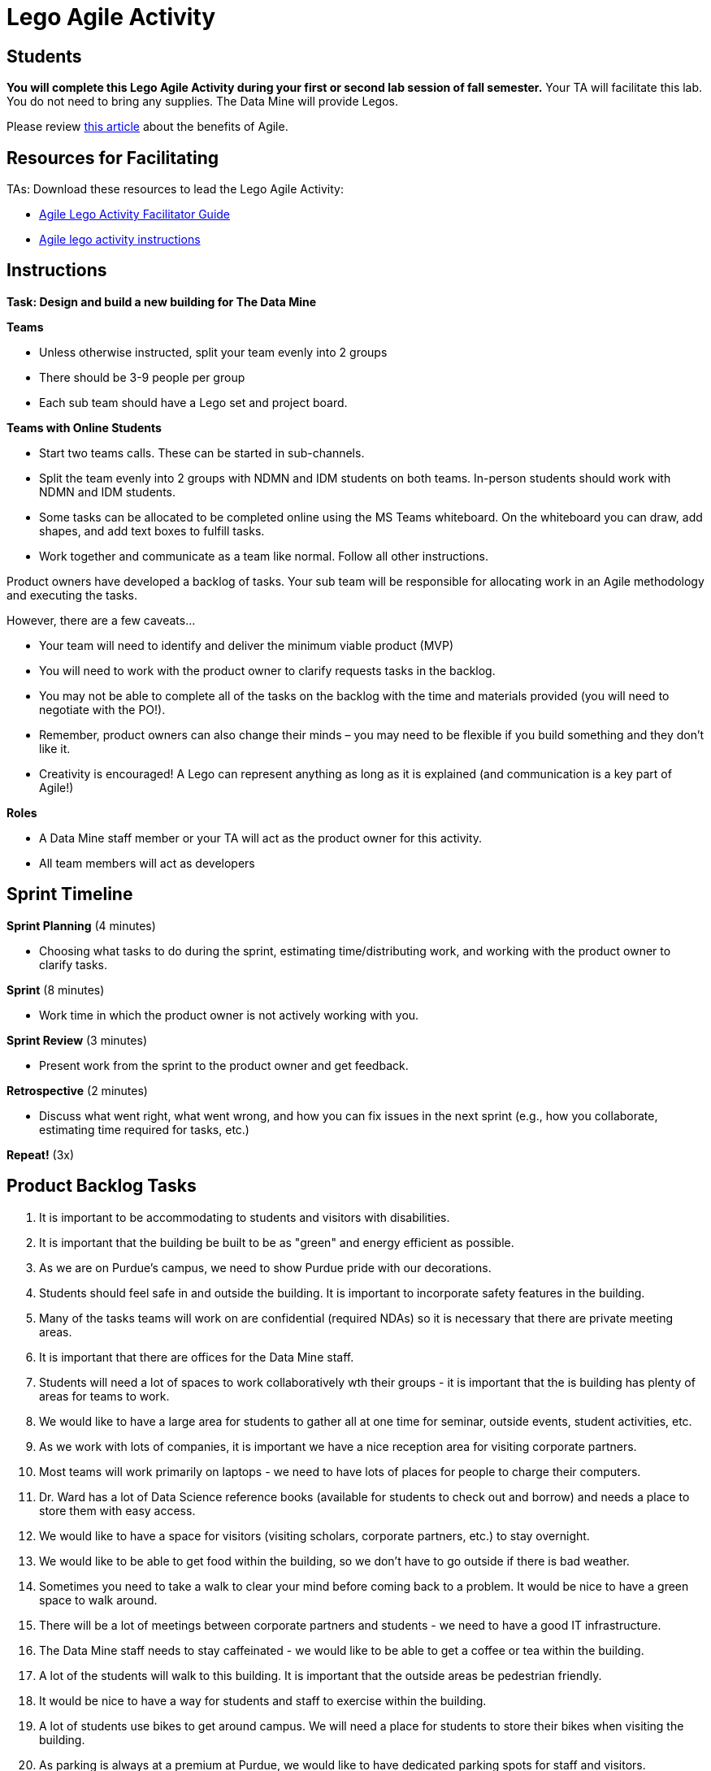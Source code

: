 = Lego Agile Activity

== Students

*You will complete this Lego Agile Activity during your first or second lab session of fall semester.* Your TA will facilitate this lab. You do not need to bring any supplies. The Data Mine will provide Legos.  

Please review link:https://thisiszone.medium.com/using-lego-to-show-the-advantages-of-an-agile-approach-to-software-development-3eda6e5c2114[this article] about the benefits of Agile. 

== Resources for Facilitating 

TAs: Download these resources to lead the Lego Agile Activity:

- xref:attachment$Agile-Lego-Activity-Facilitator-Guide.docx[Agile Lego Activity Facilitator Guide]
- xref:attachment$Agile-lego-activity-instructions.pptx[Agile lego activity instructions]

== Instructions

*Task: Design and build a new building for The Data Mine*

*Teams*

- Unless otherwise instructed, split your team evenly into 2 groups
- There should be 3-9 people per group
- Each sub team should have a Lego set and project board.

*Teams with Online Students*

- Start two teams calls. These can be started in sub-channels.
- Split the team evenly into 2 groups with NDMN and IDM students on both teams. In-person students should work with NDMN and IDM students.
- Some tasks can be allocated to be completed online using the MS Teams whiteboard. On the whiteboard you can draw, add shapes, and add text boxes to fulfill tasks. 
- Work together and communicate as a team like normal. Follow all other instructions. 

Product owners have developed a backlog of tasks. Your sub team will be responsible for allocating work in an Agile methodology and executing the tasks.

However, there are a few caveats...

- Your team will need to identify and deliver the minimum viable product (MVP)
- You will need to work with the product owner to clarify requests tasks in the backlog.
- You may not be able to complete all of the tasks on the backlog with the time and materials 
provided (you will need to negotiate with the PO!). 
- Remember, product owners can also change their minds – you may need to be flexible if you build something and they don’t like it.
- Creativity is encouraged! A Lego can represent anything as long as it is explained (and communication is a key part of Agile!)

*Roles*

- A Data Mine staff member or your TA will act as the product owner for this activity.  
- All team members will act as developers

== Sprint Timeline
*Sprint Planning* (4 minutes)  

- Choosing what tasks to do during the sprint, estimating time/distributing work, and working with the 
product owner to clarify tasks.

*Sprint* (8 minutes) 

- Work time in which the product owner is not actively working with you.

*Sprint Review* (3 minutes)

- Present work from the sprint to the product owner and get feedback.

*Retrospective* (2 minutes)

- Discuss what went right, what went wrong, and how you can fix issues in the next sprint (e.g., how 
you collaborate, estimating time required for tasks, etc.)

*Repeat!* (3x)

== Product Backlog Tasks 

1. It is important to be accommodating to students and visitors with disabilities. 
2. It is important that the building be built to be as "green" and energy efficient as possible. 
3. As we are on Purdue's campus, we need to show Purdue pride with our decorations. 
4. Students should feel safe in and outside the building. It is important to incorporate safety features in the building. 
5. Many of the tasks teams will work on are confidential (required NDAs) so it is necessary that there are private meeting areas. 
6. It is important that there are offices for the Data Mine staff. 
7. Students will need a lot of spaces to work collaboratively wth their groups - it is important that the is building has plenty of areas for teams to work. 
8. We would like to have a large area for students to gather all at one time for seminar, outside events, student activities, etc. 
9. As we work with lots of companies, it is important we have a nice reception area for visiting corporate partners. 
10. Most teams will work primarily on laptops - we need to have lots of places for people to charge their computers. 
11. Dr. Ward has a lot of Data Science reference books (available for students to check out and borrow) and needs a place to store them with easy access. 
12. We would like to have a space for visitors (visiting scholars, corporate partners, etc.) to stay overnight. 
13. We would like to be able to get food within the building, so we don't have to go outside if there is bad weather. 
14. Sometimes you need to take a walk to clear your mind before coming back to a problem. It would be nice to have a green space to walk around. 
15. There will be a lot of meetings between corporate partners and students - we need to have a good IT infrastructure. 
16. The Data Mine staff needs to stay caffeinated - we would like to be able to get a coffee or tea within the building. 
17. A lot of the students will walk to this building. It is important that the outside areas be pedestrian friendly. 
18. It would be nice to have a way for students and staff to exercise within the building. 
19. A lot of students use bikes to get around campus. We will need a place for students to store their bikes when visiting the building. 
20. As parking is always at a premium at Purdue, we would like to have dedicated parking spots for staff and visitors. 
21. As we work on cutting-edge technologies, the building must be high tech. 
22. We know the Data Mine students are going to be successful - we would like to display the accomplishments of TDM alumni. 
23. To better integrate the building on Purdue's campus, we would like it to be on the path for fountain runs. 
24. Several of the corporate partner projects involve working with hardware in addition to software. We would like to have a maker space. 
25. It is very important to keep a space clean and tidy. 
26. As more cars are starting to be electric, we need a place to charge electric cars. 


test test test 